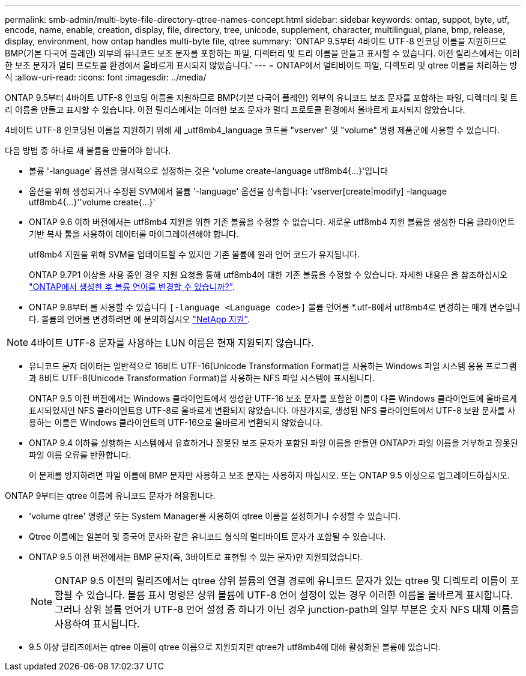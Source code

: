 ---
permalink: smb-admin/multi-byte-file-directory-qtree-names-concept.html 
sidebar: sidebar 
keywords: ontap, suppot, byte, utf, encode, name, enable, creation, display, file, directory, tree, unicode, supplement, character, multilingual, plane, bmp, release, display, environment, how ontap handles multi-byte file, qtree 
summary: 'ONTAP 9.5부터 4바이트 UTF-8 인코딩 이름을 지원하므로 BMP(기본 다국어 플레인) 외부의 유니코드 보조 문자를 포함하는 파일, 디렉터리 및 트리 이름을 만들고 표시할 수 있습니다. 이전 릴리스에서는 이러한 보조 문자가 멀티 프로토콜 환경에서 올바르게 표시되지 않았습니다.' 
---
= ONTAP에서 멀티바이트 파일, 디렉토리 및 qtree 이름을 처리하는 방식
:allow-uri-read: 
:icons: font
:imagesdir: ../media/


[role="lead"]
ONTAP 9.5부터 4바이트 UTF-8 인코딩 이름을 지원하므로 BMP(기본 다국어 플레인) 외부의 유니코드 보조 문자를 포함하는 파일, 디렉터리 및 트리 이름을 만들고 표시할 수 있습니다. 이전 릴리스에서는 이러한 보조 문자가 멀티 프로토콜 환경에서 올바르게 표시되지 않았습니다.

4바이트 UTF-8 인코딩된 이름을 지원하기 위해 새 _utf8mb4_language 코드를 "vserver" 및 "volume" 명령 제품군에 사용할 수 있습니다.

다음 방법 중 하나로 새 볼륨을 만들어야 합니다.

* 볼륨 '-language' 옵션을 명시적으로 설정하는 것은 'volume create-language utf8mb4{…}'입니다
* 옵션을 위해 생성되거나 수정된 SVM에서 볼륨 '-language' 옵션을 상속합니다: 'vserver[create|modify] -language utf8mb4{…}''volume create{…}'
* ONTAP 9.6 이하 버전에서는 utf8mb4 지원을 위한 기존 볼륨을 수정할 수 없습니다. 새로운 utf8mb4 지원 볼륨을 생성한 다음 클라이언트 기반 복사 툴을 사용하여 데이터를 마이그레이션해야 합니다.
+
utf8mb4 지원을 위해 SVM을 업데이트할 수 있지만 기존 볼륨에 원래 언어 코드가 유지됩니다.

+
ONTAP 9.7P1 이상을 사용 중인 경우 지원 요청을 통해 utf8mb4에 대한 기존 볼륨을 수정할 수 있습니다. 자세한 내용은 을 참조하십시오 link:https://kb.netapp.com/onprem/ontap/da/NAS/Can_the_volume_language_be_changed_after_creation_in_ONTAP["ONTAP에서 생성한 후 볼륨 언어를 변경할 수 있습니까?"^].



* ONTAP 9.8부터 를 사용할 수 있습니다 `[-language <Language code>]` 볼륨 언어를 *.utf-8에서 utf8mb4로 변경하는 매개 변수입니다. 볼륨의 언어를 변경하려면 에 문의하십시오 link:http://mysupport.netapp.com/["NetApp 지원"^].



NOTE: 4바이트 UTF-8 문자를 사용하는 LUN 이름은 현재 지원되지 않습니다.

* 유니코드 문자 데이터는 일반적으로 16비트 UTF-16(Unicode Transformation Format)을 사용하는 Windows 파일 시스템 응용 프로그램과 8비트 UTF-8(Unicode Transformation Format)을 사용하는 NFS 파일 시스템에 표시됩니다.
+
ONTAP 9.5 이전 버전에서는 Windows 클라이언트에서 생성한 UTF-16 보조 문자를 포함한 이름이 다른 Windows 클라이언트에 올바르게 표시되었지만 NFS 클라이언트용 UTF-8로 올바르게 변환되지 않았습니다. 마찬가지로, 생성된 NFS 클라이언트에서 UTF-8 보완 문자를 사용하는 이름은 Windows 클라이언트의 UTF-16으로 올바르게 변환되지 않았습니다.

* ONTAP 9.4 이하를 실행하는 시스템에서 유효하거나 잘못된 보조 문자가 포함된 파일 이름을 만들면 ONTAP가 파일 이름을 거부하고 잘못된 파일 이름 오류를 반환합니다.
+
이 문제를 방지하려면 파일 이름에 BMP 문자만 사용하고 보조 문자는 사용하지 마십시오. 또는 ONTAP 9.5 이상으로 업그레이드하십시오.



ONTAP 9부터는 qtree 이름에 유니코드 문자가 허용됩니다.

* 'volume qtree' 명령군 또는 System Manager를 사용하여 qtree 이름을 설정하거나 수정할 수 있습니다.
* Qtree 이름에는 일본어 및 중국어 문자와 같은 유니코드 형식의 멀티바이트 문자가 포함될 수 있습니다.
* ONTAP 9.5 이전 버전에서는 BMP 문자(즉, 3바이트로 표현될 수 있는 문자)만 지원되었습니다.
+

NOTE: ONTAP 9.5 이전의 릴리즈에서는 qtree 상위 볼륨의 연결 경로에 유니코드 문자가 있는 qtree 및 디렉토리 이름이 포함될 수 있습니다. 볼륨 표시 명령은 상위 볼륨에 UTF-8 언어 설정이 있는 경우 이러한 이름을 올바르게 표시합니다. 그러나 상위 볼륨 언어가 UTF-8 언어 설정 중 하나가 아닌 경우 junction-path의 일부 부분은 숫자 NFS 대체 이름을 사용하여 표시됩니다.

* 9.5 이상 릴리즈에서는 qtree 이름이 qtree 이름으로 지원되지만 qtree가 utf8mb4에 대해 활성화된 볼륨에 있습니다.

